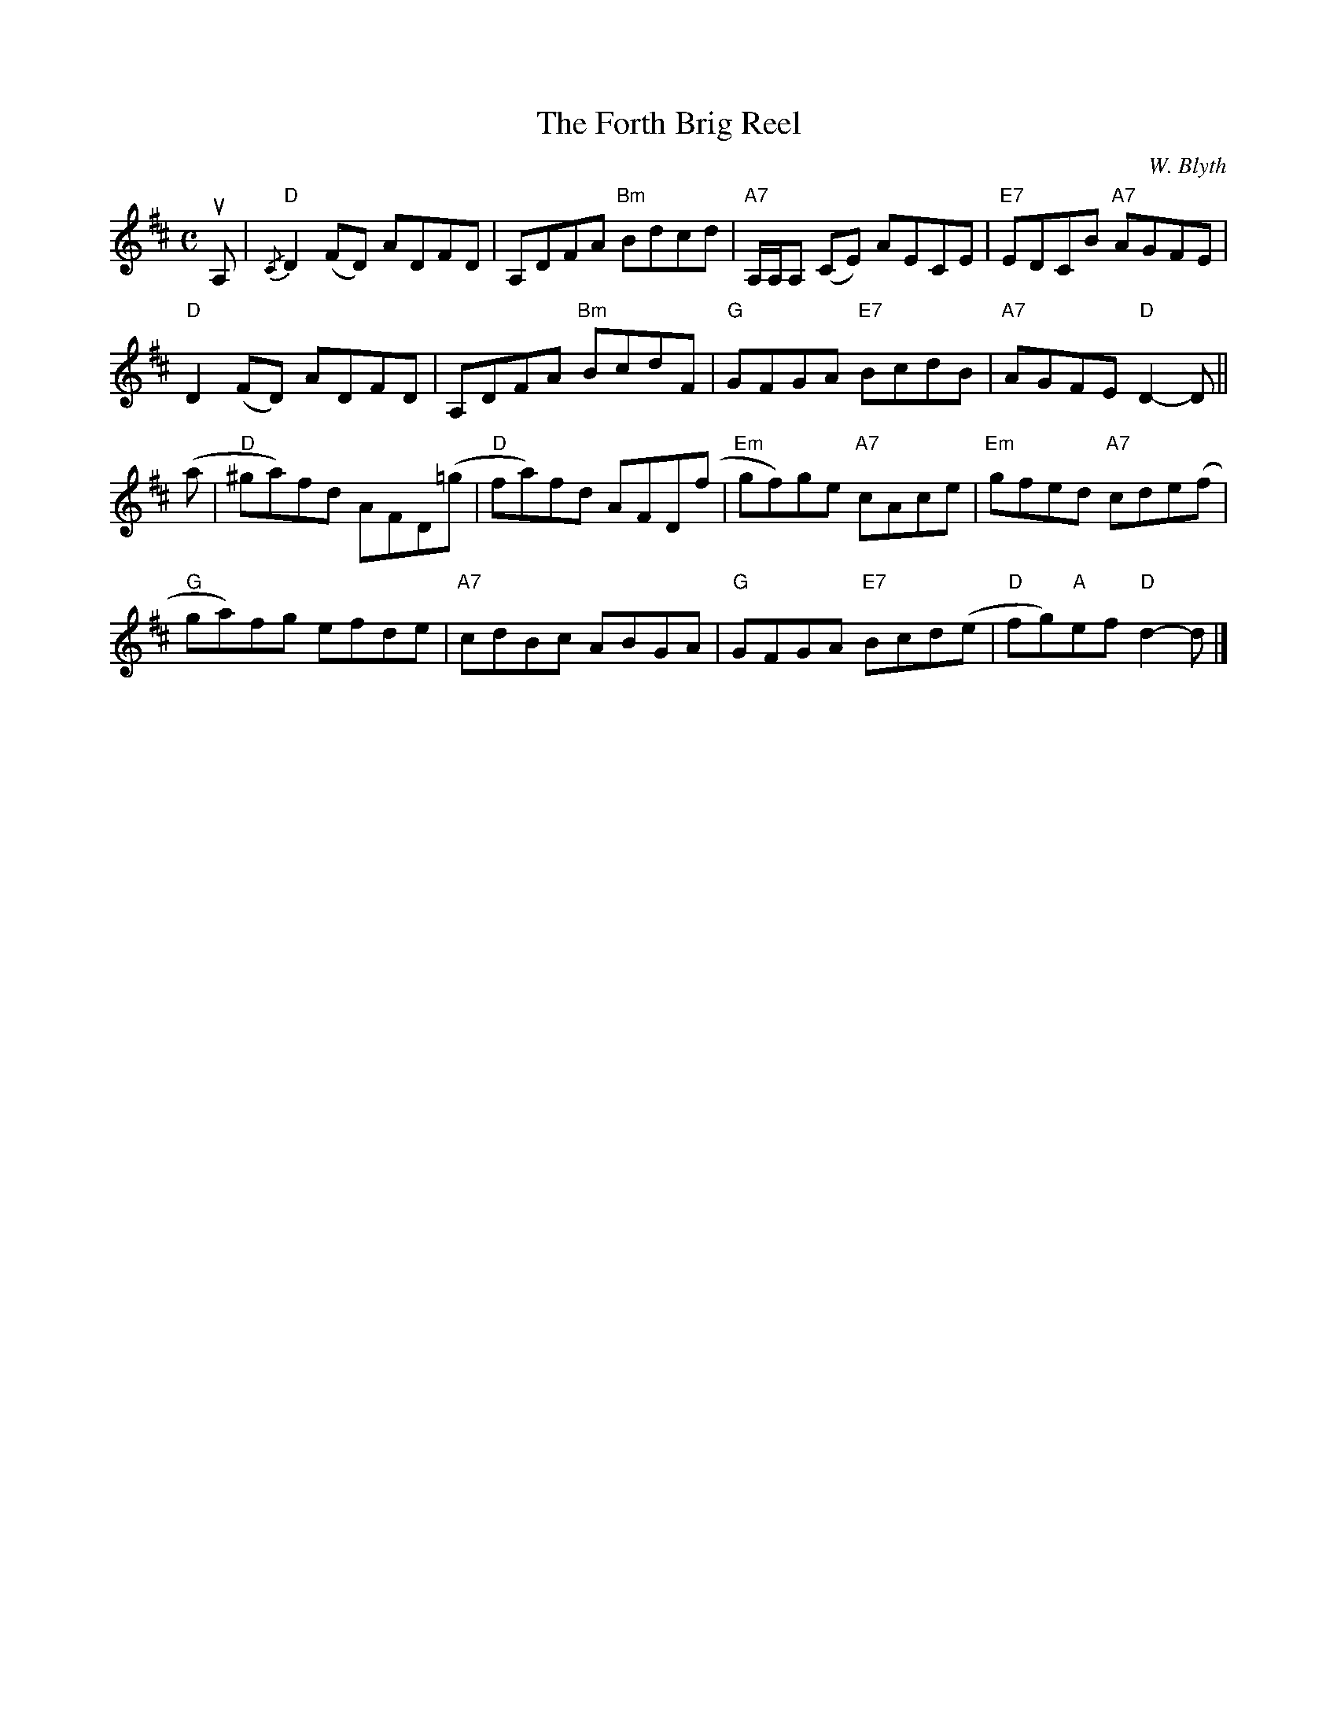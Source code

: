 X:51
T:Forth Brig Reel, The
C:W. Blyth
R:Reel
M:C
%%printtempo 0
Q:180
K:D
uA,|\
"D"{/C}D2 (FD) ADFD|A,DFA "Bm"Bdcd|"A7"A,/A,/A, (CE) AECE|"E7"EDCB "A7"AGFE|
"D"D2 (FD) ADFD|A,DFA "Bm"BcdF|"G"GFGA "E7"BcdB|"A7"AGFE "D"D2-D||
(a|\
"D"^ga)fd AFD(=g |"D" fa)fd AFD(f|"Em"gf)ge "A7"cAce|"Em" gfed "A7"cde(f|
"G"ga)fg efde|"A7"cdBc ABGA|"G"GFGA "E7"Bcd(e| "D"fg)"A"ef "D"d2-d|]
